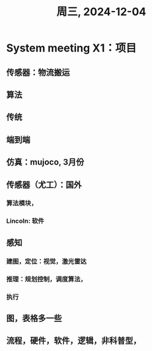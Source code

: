 #+TITLE: 周三, 2024-12-04
* System meeting X1：项目
** 传感器：物流搬运
** 算法
** 传统
** 端到端
** 仿真：mujoco, 3月份
** 传感器（尤工）：国外
*** 算法模块，
*** Lincoln: 软件
** 感知
*** 建图，定位：视觉，激光雷达
*** 推理：规划控制，调度算法，
*** 执行
** 图，表格多一些
** 流程，硬件，软件，逻辑，非科普型，
